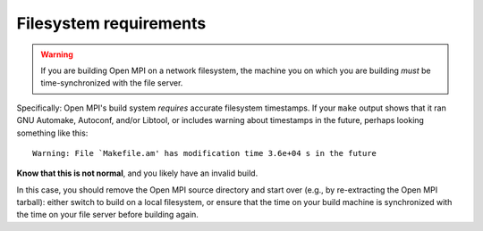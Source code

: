 Filesystem requirements
=======================

.. _install-filesystem-timestamp-warning-label:

.. warning:: If you are building Open MPI on a network filesystem, the
   machine you on which you are building *must* be time-synchronized
   with the file server.

Specifically: Open MPI's build system *requires* accurate filesystem
timestamps.  If your ``make`` output shows that it ran GNU Automake,
Autoconf, and/or Libtool, or includes warning about timestamps in the
future, perhaps looking something like this::

   Warning: File `Makefile.am' has modification time 3.6e+04 s in the future

**Know that this is not normal**, and you likely have an invalid
build.

In this case, you should remove the Open MPI source directory and
start over (e.g., by re-extracting the Open MPI tarball): either
switch to build on a local filesystem, or ensure that the time on your
build machine is synchronized with the time on your file server before
building again.
